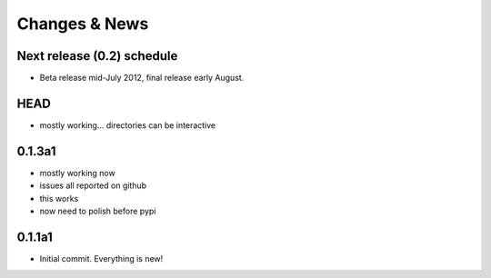 Changes & News
--------------

Next release (0.2) schedule
~~~~~~~~~~~~~~~~~~~~~~~~~~~

* Beta release mid-July 2012, final release early August.

HEAD
~~~~

* mostly working... directories can be interactive

0.1.3a1
~~~~~~~

* mostly working now

* issues all reported on github

* this works

* now need to polish before pypi


0.1.1a1
~~~~~~~

* Initial commit.  Everything is new!


